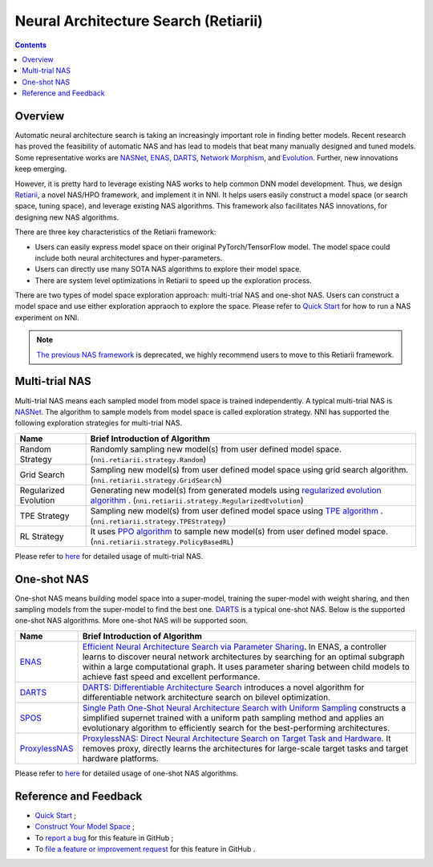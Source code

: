 Neural Architecture Search (Retiarii)
=====================================

.. contents::

Overview
--------

Automatic neural architecture search is taking an increasingly important role in finding better models. Recent research has proved the feasibility of automatic NAS and has lead to models that beat many manually designed and tuned models. Some representative works are `NASNet <https://arxiv.org/abs/1707.07012>`__\ , `ENAS <https://arxiv.org/abs/1802.03268>`__\ , `DARTS <https://arxiv.org/abs/1806.09055>`__\ , `Network Morphism <https://arxiv.org/abs/1806.10282>`__\ , and `Evolution <https://arxiv.org/abs/1703.01041>`__. Further, new innovations keep emerging.

However, it is pretty hard to leverage existing NAS works to help common DNN model development. Thus, we design `Retiarii <https://www.usenix.org/system/files/osdi20-zhang_quanlu.pdf>`__, a novel NAS/HPO framework, and implement it in NNI. It helps users easily construct a model space (or search space, tuning space), and leverage existing NAS algorithms. This framework also facilitates NAS innovations, for designing new NAS algorithms.

There are three key characteristics of the Retiarii framework:

* Users can easily express model space on their original PyTorch/TensorFlow model. The model space could include both neural architectures and hyper-parameters.
* Users can directly use many SOTA NAS algorithms to explore their model space.
* There are system level optimizations in Retiarii to speed up the exploration process.

There are two types of model space exploration approach: multi-trial NAS and one-shot NAS. Users can construct a model space and use either exploration appraoch to explore the space. Please refer to `Quick Start <./QuickStart.rst>`__ for how to run a NAS experiment on NNI.

.. Note:: `The previous NAS framework <https://nni.readthedocs.io/en/v2.2/nas.html>`__ is deprecated, we highly recommend users to move to this Retiarii framework.


Multi-trial NAS
---------------

Multi-trial NAS means each sampled model from model space is trained independently. A typical multi-trial NAS is `NASNet <https://arxiv.org/abs/1707.07012>`__. The algorithm to sample models from model space is called exploration strategy. NNI has supported the following exploration strategies for multi-trial NAS.

.. list-table::
   :header-rows: 1
   :widths: auto

   * - Name
     - Brief Introduction of Algorithm
   * - Random Strategy
     - Randomly sampling new model(s) from user defined model space. (``nni.retiarii.strategy.Random``)
   * - Grid Search
     - Sampling new model(s) from user defined model space using grid search algorithm. (``nni.retiarii.strategy.GridSearch``)
   * - Regularized Evolution
     - Generating new model(s) from generated models using `regularized evolution algorithm <https://arxiv.org/abs/1802.01548>`__ . (``nni.retiarii.strategy.RegularizedEvolution``)
   * - TPE Strategy
     - Sampling new model(s) from user defined model space using `TPE algorithm <https://papers.nips.cc/paper/2011/file/86e8f7ab32cfd12577bc2619bc635690-Paper.pdf>`__ . (``nni.retiarii.strategy.TPEStrategy``)
   * - RL Strategy
     - It uses `PPO algorithm <https://arxiv.org/abs/1707.06347>`__ to sample new model(s) from user defined model space. (``nni.retiarii.strategy.PolicyBasedRL``)


Please refer to `here <./multi_trial_nas.rst>`__ for detailed usage of multi-trial NAS.

One-shot NAS
------------

One-shot NAS means building model space into a super-model, training the super-model with weight sharing, and then sampling models from the super-model to find the best one. `DARTS <https://arxiv.org/abs/1806.09055>`__ is a typical one-shot NAS.
Below is the supported one-shot NAS algorithms. More one-shot NAS will be supported soon.

.. list-table::
   :header-rows: 1
   :widths: auto

   * - Name
     - Brief Introduction of Algorithm
   * - `ENAS <ENAS.rst>`__
     - `Efficient Neural Architecture Search via Parameter Sharing <https://arxiv.org/abs/1802.03268>`__. In ENAS, a controller learns to discover neural network architectures by searching for an optimal subgraph within a large computational graph. It uses parameter sharing between child models to achieve fast speed and excellent performance.
   * - `DARTS <DARTS.rst>`__
     - `DARTS: Differentiable Architecture Search <https://arxiv.org/abs/1806.09055>`__ introduces a novel algorithm for differentiable network architecture search on bilevel optimization.
   * - `SPOS <SPOS.rst>`__
     - `Single Path One-Shot Neural Architecture Search with Uniform Sampling <https://arxiv.org/abs/1904.00420>`__ constructs a simplified supernet trained with a uniform path sampling method and applies an evolutionary algorithm to efficiently search for the best-performing architectures.
   * - `ProxylessNAS <Proxylessnas.rst>`__
     - `ProxylessNAS: Direct Neural Architecture Search on Target Task and Hardware <https://arxiv.org/abs/1812.00332>`__. It removes proxy, directly learns the architectures for large-scale target tasks and target hardware platforms.

Please refer to `here <one_shot_nas.rst>`__ for detailed usage of one-shot NAS algorithms.

Reference and Feedback
----------------------

* `Quick Start <./QuickStart.rst>`__ ;
* `Construct Your Model Space <./construct_space.rst>`__ ;
* To `report a bug <https://github.com/microsoft/nni/issues/new?template=bug-report.rst>`__ for this feature in GitHub ;
* To `file a feature or improvement request <https://github.com/microsoft/nni/issues/new?template=enhancement.rst>`__ for this feature in GitHub .
